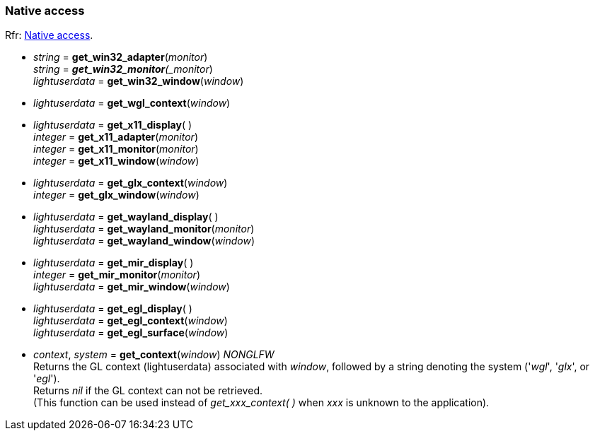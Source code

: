
=== Native access

[small]#Rfr: link:http://www.glfw.org/docs/latest/group__native.html[Native access].#

* _string_ = *get_win32_adapter*(_monitor_) +
_string_ = *_get_win32_monitor*(_monitor_) +
_lightuserdata_ = *get_win32_window*(_window_)

* _lightuserdata_ = *get_wgl_context*(_window_)

* _lightuserdata_ = *get_x11_display*( ) +
_integer_ = *get_x11_adapter*(_monitor_) +
_integer_ = *get_x11_monitor*(_monitor_) +
_integer_ = *get_x11_window*(_window_)

* _lightuserdata_ = *get_glx_context*(_window_) +
_integer_ = *get_glx_window*(_window_)

* _lightuserdata_ = *get_wayland_display*( ) +
_lightuserdata_ = *get_wayland_monitor*(_monitor_) +
_lightuserdata_ = *get_wayland_window*(_window_)

* _lightuserdata_ = *get_mir_display*( ) +
_integer_ = *get_mir_monitor*(_monitor_) +
_lightuserdata_ = *get_mir_window*(_window_)

* _lightuserdata_ = *get_egl_display*( ) +
_lightuserdata_ = *get_egl_context*(_window_) +
_lightuserdata_ = *get_egl_surface*(_window_)

* _context_, _system_ = *get_context*(_window_) _NONGLFW_ +
[small]#Returns the GL context (lightuserdata) associated with _window_, followed by
a string denoting the system ('_wgl_', '_glx_', or '_egl_'). +
Returns _nil_ if the GL context can not be retrieved. +
(This function can be used instead of _get_xxx_context(&nbsp;)_ when _xxx_ is unknown to the application).#


